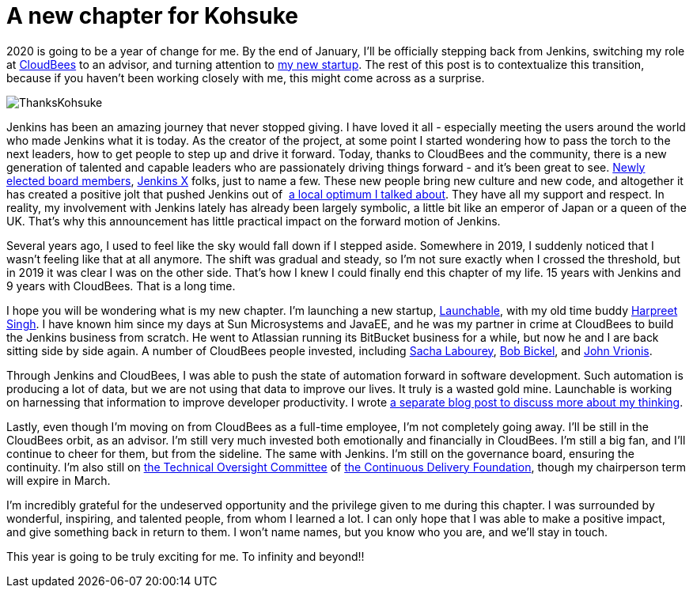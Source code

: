 = A new chapter for Kohsuke
:page-tags: community, governance, announcement

:page-author: kohsuke
:page-opengraph: ../../images/post-images/2020/01-a-new-chapter-for-kohsuke/thanks-kohsuke.png

2020 is going to be a year of change for me.
By the end of January, I’ll be officially stepping back from Jenkins,
switching my role at https://www.cloudbees.com/[CloudBees] to an advisor, 
and turning attention to https://launchableinc.com/[my new startup].
The rest of this post is to contextualize this transition, because if you haven’t been working closely with me, this might come across as a surprise.

image::/post-images/2020/01-a-new-chapter-for-kohsuke/thanks-kohsuke.png[ThanksKohsuke, role=center]

Jenkins has been an amazing journey that never stopped giving.
I have loved it all - especially meeting the users around the world who made Jenkins what it is today.
As the creator of the project, at some point I started wondering how to pass the torch to the next leaders, how to get people to step up and drive it forward.
Today, thanks to CloudBees and the community, there is a new generation of talented and capable leaders who are passionately driving things forward - and it’s been great to see.
link:/blog/2019/12/16/board-election-results/[Newly elected board members], https://jenkins-x.io/[Jenkins X] folks, just to name a few.
These new people bring new culture and new code, and altogether it has created a positive jolt that pushed Jenkins out of  link:/blog/2018/08/31/shifting-gears/[a local optimum I talked about].
They have all my support and respect.
In reality, my involvement with Jenkins lately has already been largely symbolic, a little bit like an emperor of Japan or a queen of the UK.
That’s why this announcement has little practical impact on the forward motion of Jenkins.

Several years ago, I used to feel like the sky would fall down if I stepped aside.
Somewhere in 2019, I suddenly noticed that I wasn’t feeling like that at all anymore.
The shift was gradual and steady, so I’m not sure exactly when I crossed the threshold, but in 2019 it was clear I was on the other side.
That’s how I knew I could finally end this chapter of my life.
15 years with Jenkins and 9 years with CloudBees.
That is a long time.

I hope you will be wondering what is my new chapter.
I’m launching a new startup, https://launchableinc.com/[Launchable], with my old time buddy https://www.linkedin.com/in/singhharpreet/[Harpreet Singh].
I have known him since my days at Sun Microsystems and JavaEE, and he was my partner in crime at CloudBees to build the Jenkins business from scratch.
He went to Atlassian running its BitBucket business for a while, but now he and I are back sitting side by side again.
A number of CloudBees people invested, including https://www.linkedin.com/in/sachalabourey/[Sacha Labourey],
https://www.linkedin.com/in/bobbickel/[Bob Bickel],
and https://www.linkedin.com/in/johnvrionis/[John Vrionis].

Through Jenkins and CloudBees, I was able to push the state of automation forward in software development.
Such automation is producing a lot of data, but we are not using that data to improve our lives.
It truly is a wasted gold mine.
Launchable is working on harnessing that information to improve developer productivity.
I wrote link:https://launchableinc.com/2020/01/23/kohsuke-kawaguchi-launchable-smarter-testing-faster-devops/[a separate blog post to discuss more about my thinking].

Lastly, even though I’m moving on from CloudBees as a full-time employee, I’m not completely going away.
I’ll be still in the CloudBees orbit, as an advisor.
I’m still very much invested both emotionally and financially in CloudBees.
I’m still a big fan, and I’ll continue to cheer for them, but from the sideline.
The same with Jenkins.
I’m still on the governance board, ensuring the continuity.
I’m also still on https://github.com/cdfoundation/toc[the Technical Oversight Committee] of https://cd.foundation/[the Continuous Delivery Foundation],
though my chairperson term will expire in March.

I’m incredibly grateful for the undeserved opportunity and the privilege given to me during this chapter.
I was surrounded by wonderful, inspiring, and talented people, from whom I learned a lot.
I can only hope that I was able to make a positive impact, and give something back in return to them.
I won’t name names, but you know who you are, and we’ll stay in touch.

This year is going to be truly exciting for me. To infinity and beyond!!
